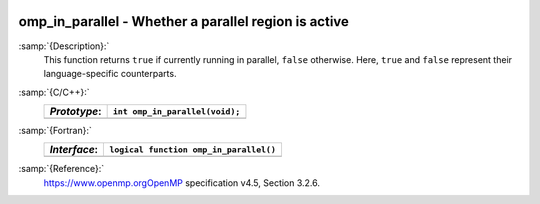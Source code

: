   .. _omp_in_parallel:

omp_in_parallel - Whether a parallel region is active
*****************************************************

:samp:`{Description}:`
  This function returns ``true`` if currently running in parallel,
  ``false`` otherwise.  Here, ``true`` and ``false`` represent
  their language-specific counterparts.

:samp:`{C/C++}:`
  ============  ==============================
  *Prototype*:  ``int omp_in_parallel(void);``
  ============  ==============================
  ============  ==============================

:samp:`{Fortran}:`
  ============  ======================================
  *Interface*:  ``logical function omp_in_parallel()``
  ============  ======================================
  ============  ======================================

:samp:`{Reference}:`
  https://www.openmp.orgOpenMP specification v4.5, Section 3.2.6.

